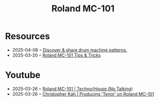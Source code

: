 :PROPERTIES:
:ID:       E0696062-6C03-42BB-9C88-EBB2DBF3F057
:END:
#+title: Roland MC-101

* Resources
- 2025-04-08 ◦ [[https://drumpatterns.onether.com/][Discover & share drum machine patterns.]]
- 2025-03-20 ◦ [[https://sites.google.com/view/rolandmc101/home][Roland MC-101 Tips & Tricks]]
* Youtube
- 2025-03-26 ◦ [[https://www.youtube.com/watch?v=45PRdsj0158&list=RD45PRdsj0158&start_radio=1][Roland MC-101 | Techno/House (No Talking)]]
- 2025-03-26 ◦ [[https://www.youtube.com/watch?v=vtQam53V6lo&ab_channel=ChristopherKah%28ChristophePicou%29][Christopher Kah | Producing 'Tenor' on Roland MC-101]]

